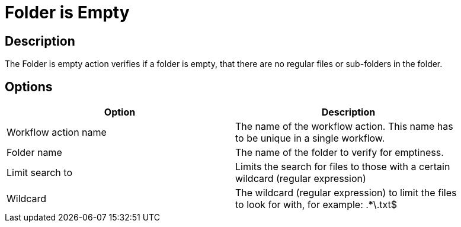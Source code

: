 ////
Licensed to the Apache Software Foundation (ASF) under one
or more contributor license agreements.  See the NOTICE file
distributed with this work for additional information
regarding copyright ownership.  The ASF licenses this file
to you under the Apache License, Version 2.0 (the
"License"); you may not use this file except in compliance
with the License.  You may obtain a copy of the License at
  http://www.apache.org/licenses/LICENSE-2.0
Unless required by applicable law or agreed to in writing,
software distributed under the License is distributed on an
"AS IS" BASIS, WITHOUT WARRANTIES OR CONDITIONS OF ANY
KIND, either express or implied.  See the License for the
specific language governing permissions and limitations
under the License.
////
:documentationPath: /plugins/actions/
:language: en_US
:page-alternativeEditUrl: https://github.com/apache/incubator-hop/edit/master/plugins/actions/folderisempty/src/main/doc/folderisempty.adoc
= Folder is Empty

== Description

The Folder is empty action verifies if a folder is empty, that there are no regular files or sub-folders in the folder.

== Options

[width="90%", options="header"]
|===
|Option|Description
|Workflow action name|The name of the workflow action. This name has to be unique in a single workflow.
|Folder name|The name of the folder to verify for emptiness.
|Limit search to|Limits the search for files to those with a certain wildcard (regular expression)
|Wildcard|The wildcard (regular expression) to limit the files to look for with, for example: .*\.txt$ 
|===


